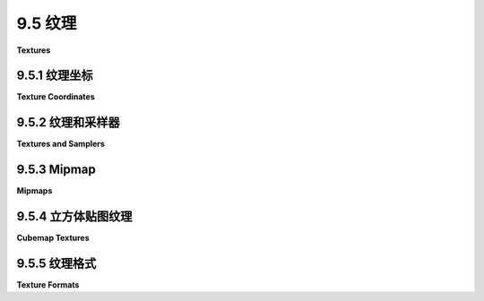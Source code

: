 .. _c9.5:

9.5 纹理
=================

**Textures**

.. tab:: 中文

    纹理本质上是图元上从一点到另一点变化的某些属性。最常见的 —— 或者至少是最可见的 —— 一种纹理是颜色从点到点的变化，最常见的颜色纹理是图像纹理。其他类型的纹理，如反射率或法向量的变化，也是可能的。

    图像纹理在 OpenGL 中的 [第4.3节](../c4/s3.md) 以及 WebGL 中的 [第6.4节](../c6/s4.md) 和 [第7.3节](../c7/s3.md) 有介绍。大多数基本思想都适用于 WebGPU，尽管编码细节不同。

    WebGPU 拥有一维、二维和三维图像纹理以及立方体贴图纹理（见 [5.3.4小节](../c5/s3.md#534-立方体贴图纹理和天空盒)）。在本节的大部分内容中，我将集中讨论二维图像纹理。


.. tab:: 英文

    A texture is simply some property that varies from point to point on a primitive. The most common—or at least the most visible—kind of texture is a variation in color from point to point, and the most common type of color texture is an image texture. Other kinds of texture, such as variations in reflectivity or normal vector, are also possible.

    Image textures were covered in [Section 4.3](../c4/s3.md) for OpenGL and in [Section 6.4](../c6/s4.md) and [Section 7.3](../c7/s3.md) for WebGL. Most of the basic ideas carry over to WebGPU, even though the coding details are different.

    WebGPU has one-, two-, and three-dimensional image textures plus cubemap textures ([Subsection 5.3.4](../c5/s3.md#534-立方体贴图纹理和天空盒)). I will concentrate on two-dimensional image textures for most of this section.


.. _c9.5.1:

9.5.1 纹理坐标
-------------------------

**Texture Coordinates**

.. tab:: 中文

    当图像纹理应用于表面时，通过基于该点的纹理坐标对纹理进行**采样**，以获取该点的纹理颜色。采样是在 WebGPU 程序的 GPU 端使用类型为 sampler 的 WGSL 变量完成的。

    2D 图像纹理带有标准的 (u,v) 坐标系。坐标在图像上的范围是 0 到 1。纹理坐标在 0 到 1 范围之外的行为取决于用于采样纹理的采样器。对于 1D 纹理，只使用 u 坐标，对于 3D 纹理，坐标系被称为 (u,v,w)。

    在将 2D 纹理图像应用于表面时，表面上某点的两个纹理坐标将该表面点映射到 (u,v) 坐标系中的点。采样过程使用 (u,v) 坐标从图像中查找颜色。查找过程可能很复杂，被称为“过滤”，可能涉及查看图像及其 mipmaps 中的多个 texels 的颜色（记住，纹理中的像素通常被称为 texels）。

    按照惯例，我们可以将纹理坐标 (0,0) 指向图像的左上角，u 从右向左增加，v 从上到下增加。这只是一种惯例，但它对应于网络上图像数据的存储方式：图像左上角像素的数据首先被存储，数据按行存储，从图像顶部到底部。

    注意，OpenGL 中的纹理坐标系统使用 r, s 和 t 作为坐标名称，而不是 u, v 和 w。OpenGL 中的约定是 t 轴指向上方，纹理坐标 (0,0) 指向图像的左下角。考虑到这一点，请参见 [4.3.1小节](../c4/s3.md#431-纹理坐标) 以更深入地讨论纹理坐标及其使用方法。

    示例程序 [webgpu/first_texture.html](../../../en/source/webgpu/first_texture.html) 是我们在 WebGPU 中使用纹理的第一个示例。这个简单程序只是在一个正方形上绘制了三种不同的纹理：

    ![123](../../en/c9/webgpu-textures.png)

    正方形的纹理坐标从左上角的 (0,0) 到右下角的 (1,1)。在图片中左边的正方形上，某点的纹理坐标被用作该点颜色的红色和绿色分量。（没有纹理图像。这是一个过程纹理的微不足道的例子（见 [7.3.3小节](../c7/s3.md#733-程序纹理)）。右边的正方形使用图像纹理，其中“蒙娜丽莎”图像来自文件。中间的正方形也使用图像纹理，但在这个案例中，图像的颜色来自程序的一部分的像素颜色数组。该图像是一个非常小的四像素图像，有两行像素和两列像素。原始的纹理坐标在正方形上在采样纹理之前被乘以 5，以便我们在正方形上看到 5 份纹理的副本。（这是一个纹理变换的非常简单的例子（见 [4.3.4小节](../c4/s3.md#434-纹理变换))。

    尽管我们将在本节的大部分时间讨论这个基本示例，您也可以查看 [webgpu/textured_objects.html](../../../en/source/webgpu/textured_objects.html)，它将纹理应用于三维形状，以及 [webgpu/texture_from_canvas.html](../../../en/source/webgpu/texture_from_canvas.html)，它从同一页面上的画布获取纹理的图像。

    采样是在片段着色器中完成的。用于采样的纹理坐标可能来自任何地方。但大多数情况下，纹理坐标作为顶点属性输入到着色器程序。然后，插值的纹理坐标被传递到片段着色器，在那里它们被用来采样纹理。

    在示例程序中，正方形被绘制为具有四个顶点的三角形条带。有两个顶点属性，分别给出每个顶点的坐标和纹理坐标。这两个属性交错存储在一个单独的顶点缓冲区中（见 [9.1.6小节](./s1.md#916-多个顶点输入)）。数据来自这个数组：

    ```js
    const vertexData = new Float32Array([
        /* 坐标 */     /* 纹理坐标 */
        -0.8, -0.8,       0, 1,      // 左下角的数据
        0.8, -0.8,       1, 1,      // 右下角的数据
        -0.8,  0.8,       0, 0,      // 左上角的数据
        0.8,  0.8,       1, 0,      // 右上角的数据
    ]);
    ```

    请注意，左上角的纹理坐标是 (0,0)，右下角是 (1,1)。您应该检查这与插图中第一个正方形上的颜色如何对应。当用于将图像纹理映射到正方形上（没有纹理变换）时，正方形将显示图像的一个完整副本，以通常的方向显示。如果 OpenGL 纹理坐标的约定用于正方形上，纹理坐标 (0,0) 将被分配给正方形的左下角，图像将出现倒置。为了解决这个问题，在将图像数据加载到纹理之前，OpenGL 中的图像通常会垂直翻转。见 [6.4.2小节](../c6/s4.md#642-处理图像) 的末尾。如果您使用的是带有纹理坐标的几何模型，它们很可能是为 OpenGL 设计的纹理坐标，您可能会发现您需要翻转您的图像以正确地应用到模型上。例如，在 [textured objects](../../../en/source/webgpu/textured_objects.html) 示例中就是这种情况。


.. tab:: 英文

    When an image texture is applied to a surface, the texture color for a point is obtained by **sampling** the texture, based on texture coordinates for that point. Sampling is done on the GPU side of a WebGPU program, using a WGSL variable of type sampler.

    A 2D image texture comes with a standard (u,v) coordinate system. The coordinates range from 0 to 1 on the image. What happens for texture coordinates outside the range 0 to 1 depends on the sampler that is used to sample the texture. For a 1D texture, only the u coordinate is used, and for a 3D texture, the coordinate system is referred to as (u,v,w).

    When applying a 2D texture image to a surface, the two texture coordinates for a point on the surface map that surface point to a point in the (u,v) coordinate system. The sampling process uses the (u,v) coordinates to look up a color from the image. The look-up process can be nontrivial. It is referred to as "filtering" and can involve looking at the colors of multiple texels in the image and its mipmaps. (Remember that pixels in a texture are often referred to as texels.)

    By convention, we can take texture coordinates (0,0) to refer to the top-left corner of the image, with u increasing from right to left and v increasing from top to bottom. This is really just a convention, but it corresponds to the way that data for images on the web is usually stored: The data for the top-left pixel is stored first, and the data is stored row-by-row, from the top of the image to the bottom.

    Note that the texture coordinate system in OpenGL uses r, s, and t as the coordinate names instead of u, v, and w. The convention in OpenGL is that the t-axis points upward, with texture coordinates (0,0) referring to the bottom-left corner of the image. With that in mind, see [Subsection 4.3.1](../c4/s3.md#431-纹理坐标) for a more in-depth discussion of texture coordinates and how they are used.

    The sample program [webgpu/first_texture.html](../../../en/source/webgpu/first_texture.html) is our first example of using textures in WebGPU. This simple program just draws a square with three different textures:

    ![123](../../en/c9/webgpu-textures.png)

    Texture coordinates for the square range from (0,0) at the top left corner of the square to (1,1) at the bottom right corner. For the square on the left in the picture, the texture coordinates for a point on the square are used as the red and green components of the color for that point. (There is no texture image. This is a trivial example of a procedural texture ([Subsection 7.3.3](../c7/s3.md#733-程序纹理)).) The square on the right uses an image texture, where the "Mona Lisa" image comes from a file. The middle square also uses an image texture, but in this case the colors for the image come from an array of pixel colors that is part of the program. The image is a tiny four-pixel image, with two rows of pixels and two columns. The original texture coordinates on the square are multiplied by 5 before sampling the texture, so that we see 5 copies of the texture across and down the square. (This is a very simple example of a texture transformation ([Subsection 4.3.4](../c4/s3.md#434-纹理变换)).)

    Although we will spend much of this section on this basic example, you can also look at [webgpu/textured_objects.html](../../../en/source/webgpu/textured_objects.html), which applies textures to three-dimensional shapes, and [webgpu/texture_from_canvas.html](../../../en/source/webgpu/texture_from_canvas.html), which takes the image for a texture from a canvas on the same page.

    ----

    Sampling is done in the fragment shader. The texture coordinates that are used for sampling could come from anywhere. But most often, texture coordinates are input to the shader program as a vertex attribute. Then, interpolated texture coordinates are passed to the fragment shader, where they are used to sample the texture.

    In the sample program, the square is drawn as a triangle-strip with four vertices. There are two vertex attributes, giving the coordinates and the texture coordinates for each vertex. The two attributes are stored interleaved in a single vertex buffer (see [Subsection 9.1.6](./s1.md#916-多个顶点输入)). The data comes from this array:

    ```js
    const vertexData = new Float32Array([
    /* coords */     /* texcoords */
        -0.8, -0.8,       0, 1,      // data for bottom left corner
        0.8, -0.8,       1, 1,      // data for bottom right corner
        -0.8,  0.8,       0, 0,      // data for top left corner
        0.8,  0.8,       1, 0,      // data for top right corner
    ]);
    ```

    Note that the texture coordinates for the top left corner are (0,0) and for the bottom right corner are (1,1). You should check out how this corresponds to the colors on the first square in the illustration. When used to map an image texture onto the square (with no texture transformation), the square will show one full copy of the image, in its usual orientation. If the OpenGL convention for texture coordinates were used on the square, texture coordinates (0,0) would be assigned to the bottom left corner of the square, and the image would appear upside-down. To account for this, images in OpenGL are often flipped vertically before loading the image data into a texture. See the end of [Subsection 6.4.2](../c6/s4.md#642-处理图像). If you use geometric models that come with texture coordinates, they might well be texture coordinates designed for OpenGL, and you might find that you need to flip your images to get them to apply correctly to the model. This is true, for example, in the [textured objects](../../../en/source/webgpu/textured_objects.html) example.

.. _c9.5.2:

9.5.2 纹理和采样器
-------------------------

**Textures and Samplers**

.. tab:: 中文

    在 WebGPU 程序中，纹理和采样器在 JavaScript 端创建，并在 GPU 端使用，它们在片段着色器中作为着色器资源。这意味着它们被声明为着色器程序中的全局变量。它们的值通过绑定组传递给着色器，因此采样器或纹理变量必须使用 @group 和 @binding 注解进行声明。例如，声明一个表示 2D 图像纹理资源的变量 tex 可能如下所示：

    ```c++
    @group(0) @binding(0) var tex : texture_2d<f32>;
    ```

    类型名 `texture_2d<f32>` 指的是一个 2D 纹理，其样本类型为 f32；也就是说，通过采样纹理返回的颜色将是 vec4f 类型。一个带有浮点样本的 1D 纹理将使用类型名 `texture_1d<f32>`，对于 3D 和立方体贴图也有类似的名称。（还有像 `texture_2d<u32>` 和 `texture_1d<i32>` 这样的整型纹理，但它们不与采样器一起使用。本节后面会讨论它们。）

    注意，纹理变量是使用不带地址空间的 var 声明的。（与 uniform 地址空间中的变量使用 `var<uniform>` 不同。）采样器变量也是如此。纹理和采样器被认为处于特殊的“句柄”地址空间，但这个名称在着色器程序中不使用。

    采样器变量使用类型名 sampler 声明。（不幸的是，这意味着您不能将“sampler”作为变量名。）例如：

    ```c++
    @group(0) @binding(1) var samp : sampler;
    ```

    采样器是一个简单的数据结构，它指定了采样过程的某些方面，例如缩小滤波器以及是否使用各向异性过滤。

    纹理和采样器的值在 JavaScript 端构建。着色器程序无法直接访问纹理或采样器的内部结构。实际上，在 WGSL 中，您可以使用它们的唯一操作就是将它们作为参数传递给函数。有几个内置函数用于处理纹理（它们中的大多数太晦涩，这里不涉及）。主要的采样纹理函数是 textureSample()。它的参数是一个浮点纹理、一个采样器和纹理坐标。例如，

    ```c++
    let textureColor = textureSample ( tex, samp, texcoords );
    ```

    这个函数可以用于采样 1D、2D、3D 和立方体贴图。对于 1D 纹理，texcoords 参数是一个 f32；对于 2D 纹理，它是一个 vec2f；对于 3D 或立方体贴图，它是一个 vec3f。返回值是一个表示 RGBA 颜色的 vec4f。即使纹理实际上没有存储四个颜色分量，返回值也总是 vec4f。例如，一个纹理可能只存储一个颜色分量；当它使用 textureSample() 进行采样时，纹理中的颜色值将用作颜色的红色分量，绿色和蓝色分量将被设置为 0.0，alpha 分量将为 1.0。

    现在您应该能够理解示例程序中的片段着色器源代码。大部分工作在 JavaScript 端，所以着色器代码相当简单：

    ```js
    @group(0) @binding(0) var samp : sampler;  // 来自 JavaScript 的采样器资源。
    @group(0) @binding(1) var tex : texture_2d<f32>;  // 图像纹理资源。

    @group(0) @binding(2) var<uniform> textureSelect: u32;
    // 值为 1、2 或 3，告诉片段着色器使用哪个纹理。

    @fragment
    fn fragmentMain(@location(0) texcoords : vec2f) -> @location(0) vec4f {
    if (textureSelect == 1) { // 简单的程序纹理。
            // 将 texcoords 作为红/绿颜色分量。
        return vec4f( texcoords, 0, 1 );
    }
    else if (textureSelect == 2) { // 对于棋盘格纹理。
            // 应用纹理变换：将 texcoords 乘以 5。
        return textureSample( tex, samp, 5 * texcoords );
    }
    else { // 对于蒙娜丽莎纹理；没有纹理变换。
        return textureSample( tex, samp, texcoords );
    }
    }
    ```

    由于选项有限，纹理和采样器在着色器程序中的使用相当简单。大部分工作在 JavaScript 端。

    ---

    WebGPU 中采样器的目的是为采样过程设置选项。采样器是使用 JavaScript 函数 device.createSampler() 创建的。以下代码创建了一个典型的高质量 2D 纹理采样的采样器：

    ```js
    let sampler = device.createSampler({
        addressModeU: "repeat",  // 默认是 "clamp-to-edge"。
        addressModeV: "repeat",  //    （另一个可能的值是 "mirror-repeat"。）
        minFilter: "linear", 
        magFilter: "linear",     // 过滤器的默认值是 "nearest"。
        mipmapFilter: "linear",
        maxAnisotropy: 16        // 默认值是 1；16 是最大值。
    });
    ```

    addressModeU 属性指定如何处理超出 0 到 1 范围的 u 纹理坐标的值，addressModeV 对 v 坐标做同样的事情，对于 3D 纹理还有 addressModeW。（在 OpenGL 和 WebGL 中，这被称为“包裹”；见 [4.3.3小节](../c4/s3.md#433-纹理目标和纹理参数)。这里的含义是相同的。）

    过滤考虑到图像在应用到表面时通常需要被拉伸或缩小。magFilter 或放大滤波器用于拉伸图像时。minFilter 或缩小滤波器用于缩小它时。Mipmaps 是图像的缩小尺寸副本，可以使过滤更有效。纹理不会自动带有 mipmaps；如果没有 mipmaps，mipmapFilter 将被忽略。这与 OpenGL 相似；见 [4.3.2小节](../c4/s3.md#432-mipmap-和过滤)。

    maxAnisotropy 属性控制各向异性过滤，这在 [7.5.1小节](../c7/s5.md#751-各向异性过滤) 中解释。默认值 1 表示不使用各向异性过滤。更高的值可以为边缘观看的纹理提供更好的质量。最大值取决于设备，但指定一个大于最大值的值是可以的；在这种情况下，将使用最大值。


    ----

    纹理是在 JavaScript 端使用 `device.createTexture()` 创建的。但重要的是要理解，这个函数只分配了 GPU 上将保存纹理数据的内存。实际数据将需要稍后存储。这类似于创建 GPU 缓冲区。以下是示例程序中棋盘纹理的创建方式：

    ```js
    let checkerboardTexture = device.createTexture({
        size: [2,2],  // 宽两像素，高两像素。
        format: "rgba8unorm",  // 每个颜色分量一个 8 位无符号整数。
        usage: GPUTextureUsage.TEXTURE_BINDING | GPUTextureUsage.COPY_DST
    });
    ```

    这是一个 2D 纹理，默认类型。size 属性指定了纹理的宽度和高度，可以是数组或对象，例如 {width: 2, height: 2}。这里指定的纹理格式 "rgba8unorm" 是图像的常见格式：每个像素有四个 RGBA 颜色分量，每个颜色分量有 8 位。名称中的 "unorm" 意味着 8 位表示范围在 0 到 255 的无符号整数，这些整数被缩放到 0.0 到 1.0 的范围以给出浮点颜色值。（这种缩放被称为 "归一化" 值——这是过度使用的术语 "normal" 的另一种含义。）在 usage 属性中，TEXTURE_BINDING 表示纹理可以在着色器程序中采样，COPY_DST 表示数据可以从其他地方复制到纹理中。也可以通过将纹理附加到管线作为渲染目标来填充纹理的数据；这需要使用 GPUTextureUsage.RENDER_ATTACHMENT。另一种可能的用途是 COPY_SRC，它允许将纹理用作复制数据的源。

    size、format 和 usage 属性是必需的。还有一些可选属性。mipLevelCount 属性指定你将为纹理提供的 mipmap 数量。默认值 1 表示只提供主图像。dimension 属性可以是 "1d"、"2d" 或 "3d"，默认值为 "2d"。sampleCount 属性的默认值为 1，可以设置为 4 来创建多重采样纹理。

    我们已经使用 device.createTexture() 创建了用于多重采样和深度测试的特殊用途纹理。参见，例如，[webgpu/depth_test.html](../../../en/source/webgpu/depth_test.html)。这些纹理被用作渲染附件，纹理的数据是通过绘制图像创建的。

    图像纹理的数据通常来自程序的 JavaScript 端。当数据来自 ***ArrayBuffer*** 或类型化数组时，可以使用 device.queue.writeTexture() 函数将数据复制到纹理中。在示例程序中，微小棋盘纹理的数据来自一个 ***Uint8Array***，并使用以下方式复制到纹理中：

    ```js
    device.queue.writeTexture(
        { texture: checkerboardTexture }, // 要写入数据的纹理。
        textureData,         // 包含要写入数据的 Uint8Array。
        { bytesPerRow: 8 },  // 每个 texels 行的字节数。
        [2,2]   // 纹理的大小（宽度和高度）。
    );
    ```

    writeTexture() 的第一个参数是一个对象。除了 texture 属性外，该对象还可以有一个 mipLevel 属性以将数据复制到纹理的某个 mipmap 中，以及一个 origin 属性以将数据复制到纹理内的矩形子区域中。（origin 可以作为整数数组给出；与函数的大小参数一起，它决定了矩形区域。）第三个参数也是一个对象。bytesPerRow 属性是一行 texels 从一行的开始到下一行的开始之间的字节距离。行之间可能有填充，这有时是满足对齐要求所必需的。还可以有一个 offset 属性，给出数据源中数据的起始点，以字节为单位。

    所有这些可能看起来过于复杂，但纹理和图像是复杂的，与它们一起工作的函数可以有很多选项。

    ---

    通常，纹理的数据源是图像文件。WebGPU 不能直接从图像文件中获取数据；您必须获取文件并将数据提取到一个 ***ImageBitmap*** 对象中。使用承诺的 fetch API 在 [第 A.4 节](../a1/s4.md) 中讨论。这里，例如，是 [textured_objects.html](../../../en/source/webgpu/textured_objects.html) 中用于从图像文件加载纹理的函数：

    ```js
    async function loadTexture(URL) {
        // 使用 fetch API 从 URL 获取纹理的标准方法。
        let response = await fetch(URL);
        let blob = await response.blob();  // 将图像数据作为 "blob" 获取。
        let imageBitmap = await createImageBitmap(blob);
        let texture = device.createTexture({
            size: [imageBitmap.width, imageBitmap.height],
            format: 'rgba8unorm',
            usage: GPUTextureUsage.TEXTURE_BINDING | GPUTextureUsage.COPY_DST |
                    GPUTextureUsage.RENDER_ATTACHMENT
        });
        device.queue.copyExternalImageToTexture(
        { source: imageBitmap, flipY: true },
        { texture: texture },
        [imageBitmap.width, imageBitmap.height]
        );
        return texture;
    }
    ```

    纹理的 usage 属性是 copyExternalmageToTexture() 所需的。flipY 属性的使用是因为程序在其显示的对象上使用 OpenGL 风格的纹理坐标。source 属性也可以是画布，就像 [texture_from_canvas.html](../../../en/source/webgpu/texture_from_canvas.html) 中所做的那样。这个 loadTexture() 函数必须使用 await 从 async 函数中调用，并且捕获可能发生的错误是一个好主意：

    ```js
    let texture;
    try {
        texture = await loadTexture(URL);
    }
    catch (e) {
        ...
    }
    ```

    我将不再详细讨论。请参阅示例程序以获取更多示例。

    ---

    在 JavaScript 端创建的采样器和纹理必须作为绑定组资源传递给着色器程序。在绑定组中，采样器的资源是采样器本身，而纹理的资源是纹理的视图。以下是 [first_texture.html](../../../en/source/webgpu/first_texture.html) 中棋盘纹理的绑定组示例：

    ```js
    checkerboardBindGroup = device.createBindGroup({
        layout: bindGroupLayout,
        entries: [
            {    // 采样器。注意，资源是采样器本身。
                binding: 0,
                resource: checkerboardSampler
            },
            {    // 纹理。注意，资源是纹理的视图。
                binding: 1,
                resource: checkerboardTexture.createView()
            },
            {    // 资源是包含 uniform 变量的缓冲区。
                binding: 2,
                resource: {buffer: uniformBuffer, offset: 0, size: 4}
            }
        ]
    });
    ```


.. tab:: 英文

    Textures and samplers are created on the JavaScript side of a WebGPU program and are used on the GPU side, where they are used in the fragment shader. This means that they are shader resources. Like other resources, they are declared as global variables in the shader program. Their values are passed to the shader in bind groups, so a sampler or texture variable must be declared with @group and @binding annotations. As an example, the declaration of a variable, tex, that represents a 2D image texture resource could look like this:

    ```c++
    @group(0) @binding(0) var tex : texture_2d<f32>;
    ```

    The type name `texture_2d<f32>` refers to a 2D texture with samples of type f32; that is, the color returned by sampling the texture will be of type vec4f. A 1D texture with floating point samples would use type name `texture_1d<f32>`, and there are similar names for 3D and cube textures. (There are also integer textures with type names like `texture_2d<u32>` and `texture_1d<i32>`, but they are not used with samplers. They are discussed later in this section.)

    Note that a texture variable is declared using var with no address space. (Not like `var<uniform>` for variables in the uniform address space.) The same is true for sampler variables. Textures and samplers are considered to be in a special "handle" address space, but that name is not used in shader programs.

    Sampler variables are declared using type name sampler. (Unfortunately, this means that you can't use "sampler" as the name of a variable.) For example:

    ```c++
    @group(0) @binding(1) var samp : sampler;
    ```

    A sampler is a simple data structure that specifies certain aspects of the sampling process, such as the minification filter and whether to use anisotropic filtering.

    Values for texture and sampler variables are constructed on the JavaScript side. A shader program has no direct access to the internal structure of a texture or sampler. In fact, the only thing you can do with them in WGSL is pass them as parameters to functions. There are several built-in functions for working with textures (most of them too obscure to be covered here). The main function for sampling textures is textureSample(). Its parameters are a floating-point texture, a sampler, and texture coordinates. For example,

    ```c++
    let textureColor = textureSample ( tex, samp, texcoords );
    ```

    This function can be used for sampling 1D, 2D, 3D, and cube textures. For a 1D texture, the texcoords parameter is an f32; for a 2D texture, it is a vec2f; and for a 3D or cube texture, it's a vec3f. The return value is a vec4f representing an RGBA color. The return value is always a vec4f, even when the texture does not actually store four color components. For example, a texture might store just one color component; when it is sampled using textureSample(), the color value from the texture will be used as the red component of the color, the green and blue color components will be set to 0.0, and the alpha component will be 1.0.

    You should now be able to understand the fragment shader source code from the sample program. Most of the work is on the JavaScript side, so the shader code is quite simple:

    ```js
    @group(0) @binding(0) var samp : sampler;  // Sampler resource from JavaScript.
    @group(0) @binding(1) var tex : texture_2d<f32>;  // Image texture resource.

    @group(0) @binding(2) var<uniform> textureSelect: u32;
        // Value is 1, 2, or 3 to tell the fragment shader which texture to use.

    @fragment
    fn fragmentMain(@location(0) texcoords : vec2f) -> @location(0) vec4f {
    if (textureSelect == 1) { // Trivial procedural texture.
            // Use texcoords as red/green color components.
        return vec4f( texcoords, 0, 1);
    }
    else if (textureSelect == 2) { // For the checkerboard texture.
            // Apply texture transform: multiply texcoords by 5.
        return textureSample( tex, samp, 5 * texcoords );
    }
    else { // For the Mona Lisa texture; no texture transform.
        return textureSample( tex, samp, texcoords );
    }
    }
    ```

    Because of the limited options, textures and samplers are fairly simple to use in the shader program. Most of the work is on the JavaScript side.

    ----

    The purpose of a sampler in WebGPU is to set options for the sampling process. Samplers are created using the JavaScript function device.createSampler(). The following code creates a typical sampler for high-quality sampling of a 2D texture:

    ```js
    let sampler = device.createSampler({
    addressModeU: "repeat",  // Default is "clamp-to-edge".
    addressModeV: "repeat",  //    (The other possible value is "mirror-repeat".)
    minFilter: "linear", 
    magFilter: "linear",     // Default for filters is "nearest".
    mipmapFilter: "linear",
    maxAnisotropy: 16        // 1 is the default; 16 is the maximum.
    });
    ```

    The addressModeU property specifies how to treat values of the u texture coordinate that are outside the range 0 to 1, addressModeV does the same for the v coordinates, and for 3D textures there is also addressModeW. (In OpenGL and WebGL, this was called "wrapping"; see [Subsection 4.3.3](../c4/s3.md#433-纹理目标和纹理参数). The meanings are the same here.)

    Filtering accounts for the fact that an image usually has to be stretched or shrunk when it is applied to a surface. The magFilter, or magnification filter, is used when stretching an image. The minFilter, or minification filter, is used when shrinking it. Mipmaps are reduced-size copies of the image that can make filtering more efficient. Textures don't automatically come with mipmaps; the mipmapFilter is ignored if no mipmaps are available. This is all similar to OpenGL; see [Subsection 4.3.2](../c4/s3.md#432-mipmap-和过滤).

    The maxAnisotropy property controls anisotropic filtering, which is explained in [Subsection 7.5.1](../c7/s5.md#751-各向异性过滤). The default value, 1, says that anisotropic filtering is not used. Higher values give better quality for textures that are viewed edge-on. The maximum value depends on the device, but it's OK to specify a value larger than the maximum; in that case, the maximum value will be used.

    ----

    Textures are created on the JavaScript side using device.createTexture(). But it is important to understand that this function only allocates the memory on the GPU that will hold the texture data. The actual data will have to be stored later. This is similar to creating a GPU buffer. Here is how the checkerboard texture is created in the sample program:

    ```js
    let checkerboardTexture = device.createTexture({
    size: [2,2],  // Two pixels wide by two pixels high.
    format: "rgba8unorm",  // One 8-bit unsigned int for each color component.
    usage: GPUTextureUsage.TEXTURE_BINDING | GPUTextureUsage.COPY_DST
    });
    ```

    This is a 2D texture, which is the default. The size property specifies the width and height of the texture, either as an array or as an object, {width: 2, height: 2}. The texture format specified here, "rgba8unorm", is a common one for images: four RGBA color components for each pixel, with 8 bits for each color component. The "unorm" in the name means that the 8 bits represent unsigned integers in the range 0 to 255 which are scaled to the range 0.0 to 1.0 to give a floating-point color value. (The scaling is referred to as "normalizing" the values—yet another meaning of the overworked term "normal.") In the usage property, TEXTURE_BINDING, means that the texture can be sampled in a shader program, and COPY_DST means that data can be copied into the texture from elsewhere. It is also possible to fill a texture with data by attaching the texture to a pipeline as a render target; that requires the usage GPUTextureUsage.RENDER_ATTACHMENT. The other possible usage is COPY_SRC, which allows the texture to be used as a source of copied data.

    The size, format, and usage properties are required. There are a few optional properties. The mipLevelCount property specifies the number of mipmaps that you will provide for the texture. The default value, 1, means that only the main image will be provided. The dimension property can be "1d", "2d", or "3d", with a default of "2d". The sampleCount property has a default value of 1 and can be set to 4 to create a multisampled texture.

    We have already used device.createTexture() to create the special purpose textures that are used for multisampling and for the depth test. See, for example, [webgpu/depth_test.html](../../../en/source/webgpu/depth_test.html). Those textures were used as render attachments, and the data for the textures were created by drawing an image.

    Data for image textures often comes from the JavaScript side of the program. When the data comes from an ***ArrayBuffer*** or typed array, the data can be copied to the texture using the function device.queue.writeTexture(). In the sample program, the data for the tiny checkerboard texture comes from a ***Uint8Array*** and is copied to the texture with

    ```js
    device.queue.writeTexture(
        { texture: checkerboardTexture }, // Texture to which data will be written.
        textureData,         // A Uint8Array containing the data to be written.
        { bytesPerRow: 8 },  // How many bytes for each row of texels.
        [2,2]   // Size of the texture (width and height).
    );
    ```

    The first parameter to writeTexture() is an object. In addition to the texture property, the object can have a mipLevel property to copy the data into one of the texture's mipmaps, and an origin property to copy the data into a rectangular subregion within the texture. (The origin can be given as an array of integers; together with the size parameter to the function, it determines the rectangular region.) The third parameter is also an object. The bytesPerRow property is the distance, in bytes, from the start of one row of texels to the start of the next row of texels. There can be padding between rows, which is sometimes necessary to satisfy alignment requirements. There can also be an offset property, giving the starting point, in bytes, of the data within the data source.

    All of this might seem overly complicated, but textures and images are complex, and the functions that work with them can have many options.

    ----

    Often, the data source for a texture is an image file. WebGPU cannot take the data directly from an image file; you have to fetch the file and extract the data into an ***ImageBitmap*** object. The fetch API, which uses promises, is discussed in [Section A.4](../a1/s4.md). Here, for example, is the function from [textured_objects.html](../../../en/source/webgpu/textured_objects.html) that is used to load textures from image files:

    ```js
    async function loadTexture(URL) {
        // Standard method using the fetch API to get a texture from a ULR.
        let response = await fetch(URL);
        let blob = await response.blob();  // Get image data as a "blob".
        let imageBitmap = await createImageBitmap(blob);
        let texture = device.createTexture({
            size: [imageBitmap.width, imageBitmap.height],
            format: 'rgba8unorm',
            usage: GPUTextureUsage.TEXTURE_BINDING | GPUTextureUsage.COPY_DST |
                        GPUTextureUsage.RENDER_ATTACHMENT
        });
        device.queue.copyExternalImageToTexture(
        { source: imageBitmap, flipY: true },
        { texture: texture },
        [imageBitmap.width, imageBitmap.height]
        );
        return texture;
    }
    ```

    The texture's usage property is required by copyExternalmageToTexture(). The flipY property is used because the program uses OpenGL-style texture coordinates on the objects that it displays. The source property could also be a canvas, as is done in [texture_from_canvas.html](../../../en/source/webgpu/texture_from_canvas.html). This loadTexture() function must be called from an async function using await, and it is a good idea to catch the errors that might occur:

    ```js
    let texture;
    try {
    texture = await loadTexture(URL);
    }
    catch (e) {
    ...
    ```

    I will not discuss this in any more detail. See the sample programs for more examples.

    ----

    Samplers and textures that are created on the JavaScript side must be passed to a shader program as bind group resources. In the bind group, the resource for a sampler is the sampler itself, while the resource for a texture is a view of the texture. Here for example is the bind group for the checkerboard texture in [first_texture.html](../../../en/source/webgpu/first_texture.html):

    ```js
    checkerboardBindGroup = device.createBindGroup({
    layout: bindGroupLayout,
    entries: [
        {    // The sampler. Note that the resource is the sampler itself.
            binding: 0,
            resource: checkerboardSampler
        },
        {    // The texture.  Note that the resource is a view of the texture.
            binding: 1,
            resource: checkerboardTexture.createView()
        },
        {    // The resource is the buffer containing the uniform variable.
            binding: 2,
            resource: {buffer: uniformBuffer, offset: 0, size: 4}
        }
    ]
    });
    ```


.. _c9.5.3:

9.5.3 Mipmap
-------------------------

**Mipmaps**

.. tab:: 中文

    Mipmaps 在纹理需要“缩小”以适应表面时对质量和效率至关重要。使用 mipmaps 时，mip 级别 0 是原始图像，mip 级别 1 是半尺寸副本，mip 级别 2 是四分之一尺寸副本，依此类推。确切地说，如果 width 是原始图像的宽度，那么 mip 级别 i 的宽度是 `max(1, width >> i)`，高度也是如此。对于完整的 mipmap 集合，该过程会一直持续到所有尺寸都减小到 1。

    WebGPU 没有自动生成 mipmaps 的方法，但在 GPU 上编写一个 WebGPU 程序来创建它们并不难。示例程序 [webgpu/making_mipmaps.html](../../../en/source/webgpu/making_mipmaps.html) 展示了如何做到这一点。它定义了一个函数，可以用来从 ***ImageBitmap*** 创建具有完整 mipmap 集合的纹理。该程序还作为渲染到纹理和使用纹理视图的示例。

    创建纹理时，必须指定 mipmaps 的数量。给定用于级别 0 的图像位图，很容易计算出完整集合所需的 mipmaps 数量：

    ```js
    let mipmapCount = 1;
    let size = Math.max(imageBitmap.width,imageBitmap.height);
    while (size > 1) {
        mipmapCount++;
        size = size >> 1;
    }
    let texture = device.createTexture({
        size: [imageBitmap.width, imageBitmap.height],
        mipLevelCount: mipmapCount, // mipmaps 的数量。
        format: 'rgba8unorm',
        usage: GPUTextureUsage.TEXTURE_BINDING | GPUTextureUsage.COPY_DST |
                GPUTextureUsage.RENDER_ATTACHMENT
    });
    ```

    可以使用 `copyExternalImageToTexture()` 函数将位图复制到纹理的级别 0，方法与往常一样。然后，每个剩余的 mipmap 图像可以依次生成，方法是对前一个级别图像进行半尺寸复制。方法是将 mipmap 作为管线的渲染目标附加，并使用前一个 mipmap 级别作为管线的纹理资源。然后绘制一个正方形，它刚好覆盖输出，其纹理坐标将整个资源图像映射到输出上。

    回想一下，纹理资源和渲染目标实际上是纹理的视图。我们一直在使用 texture.createView()，不带参数，来创建纹理视图。结果是包括纹理所拥有的所有 mipmaps 的视图。但是，通过向 createView() 传递一个参数来创建一个只包含可用 mipmaps 子集的视图是可能的，该参数指定了要包含在视图中的第一个 mipmap 以及要包含的 mipmaps 数量。创建只包含 mip 级别 i 的视图：

    ```js
    textureView = texture.createView({
        baseMipLevel: i,  // 包含在此视图中的第一个 mipmap 级别。
        mipLevelCount: 1  // 只包括一个 mipmap 级别。
    });
    ```

    这将允许我们使用单个纹理的 mipmap 作为纹理资源或渲染目标。这里，例如，是示例程序中创建 mipmap 图像的循环：

    ```js
    for (let mipmap = 1; mipmap < mipmapCount; mipmap++) {
        let inputView = texture.createView(  // 用作绑定组资源。
                                { baseMipLevel: mipmap - 1, mipLevelCount: 1 });
        let outputView = texture.createView( // 用作渲染目标。
                                { baseMipLevel: mipmap, mipLevelCount: 1 });
        let renderPassDescriptor = {
            colorAttachments: [{
                loadOp: "load",
                storeOp: "store", 
                view: outputView  // 渲染到 mipmap。
            }]
        };
        let bindGroup = webgpuDevice.createBindGroup({
            layout: pipeline.getBindGroupLayout(0),
            entries: [ { binding: 0, resource: sampler },
                        { binding: 1, resource: inputView } ]
        });
        let passEncoder = commandEncoder.beginRenderPass(renderPassDescriptor);
        passEncoder.setPipeline(pipeline);
        passEncoder.setVertexBuffer(0,vertexBuffer); // 坐标和纹理坐标。
        passEncoder.setBindGroup(0,bindGroup); // 包括前一个 mipmap 级别。
        passEncoder.draw(4); // 作为三角形条带绘制正方形。
        passEncoder.end();
    }
    ```


.. tab:: 英文

    Mipmaps are important for quality and efficiency when a texture has to be "minified" to fit a surface. When working with mipmaps, mip level 0 is the original image, mip level 1 is a half-size copy, mip level 2 is a quarter-size copy, and so on. To be exact, if width is the width of the original image, then the width of mip level i is `max(1, width >> i)`, and similarly for the height. For a full set of mipmaps, the process continues until all dimensions have been reduced to 1.

    WebGPU has no method for automatically generating mipmaps, but it is not hard to write a WebGPU program to create them on the GPU. The sample program [webgpu/making_mipmaps.html](../../../en/source/webgpu/making_mipmaps.html) shows how to do this. It defines a function that can be used to create a texture with a full set of mipmaps from an ***ImageBitmap***. The program also serves as an example of rendering to a texture and using texture views.

    When creating a texture, the number of mipmaps must be specified. It is easy to count the number of mipmaps needed for a full set, given the image bitmap that will be used for level 0:

    ```js
    let mipmapCount = 1;
    let size = Math.max(imageBitmap.width,imageBitmap.height);
    while (size > 1) {
        mipmapCount++;
        size = size >> 1;
    }
    let texture = device.createTexture({
        size: [imageBitmap.width, imageBitmap.height],
        mipLevelCount: mipmapCount, // Number of mipmaps.
        format: 'rgba8unorm',
        usage: GPUTextureUsage.TEXTURE_BINDING | GPUTextureUsage.COPY_DST |
                    GPUTextureUsage.RENDER_ATTACHMENT
    });
    ```

    The function `copyExternalImageToTexture()` can be used to copy the bitmap to level 0 in the texture in the usual way. Then each of the remaining mipmap images can be generated in turn by making a half-size copy of the previous level image. The idea is to attach the mipmap as the render target of a pipeline and use the previous mipmap level as a texture resource for the pipeline. Then draw a square that just covers the output, with texture coordinates that map the entire resource image onto the output.

    Recall that texture resources and render targets are actually views of textures. We have been using texture.createView(), with no parameter, to create texture views. The result is a view that includes all the mipmaps that the texture has. But it is possible to create a view that contains just a subset of available mipmaps by passing a parameter to createView() that specifies the first mipmap and the number of mipmaps to include in the view. To create a view the contains only mip level i:

    ```js
    textureView = texture.createView({
        baseMipLevel: i,  // First mip level included in this view.
        mipLevelCount: 1  // Only include one mip level.
    });
    ```

    This will let us use a single mipmap from a texture as a texture resource or render target. Here, for example, is the loop from the sample program that creates the mipmap images:

    ```js
    for (let mipmap = 1; mipmap < mipmapCount; mipmap++) {
        let inputView = texture.createView(  // Used as a bind group resource.
                                { baseMipLevel: mipmap - 1, mipLevelCount: 1 });
        let outputView = texture.createView( // Used as a render target.
                                { baseMipLevel: mipmap, mipLevelCount: 1 });
        let renderPassDescriptor = {
        colorAttachments: [{
            loadOp: "load",
            storeOp: "store", 
            view: outputView  // Render to mipmap.
        }]
        };
        let bindGroup = webgpuDevice.createBindGroup({
        layout: pipeline.getBindGroupLayout(0),
        entries: [ { binding: 0, resource: sampler },
                    { binding: 1, resource: inputView } ]
        });
        let passEncoder = commandEncoder.beginRenderPass(renderPassDescriptor);
        passEncoder.setPipeline(pipeline);
        passEncoder.setVertexBuffer(0,vertexBuffer); // Coords and texcoords.
        passEncoder.setBindGroup(0,bindGroup); // Includes previous mipmap level.
        passEncoder.draw(4); // Draw square as a triangle-strip.
        passEncoder.end();
    }
    ```


.. _c9.5.4:

9.5.4 立方体贴图纹理
-------------------------

**Cubemap Textures**

.. tab:: 中文

    立方体贴图由六张图像组成，每张图像对应立方体的每个面。这些图像必须是正方形，并且大小必须相同。立方体贴图可以用于创建天空盒（见[5.3.4小节](../c5/s3.md#534-立方体贴图纹理和天空盒)）和环境映射（也称为反射映射，见[7.3.5小节](../c7/s3.md#735-环境映射)）。示例程序 [webgpu/cubemap_texture.html](../../../en/source/webgpu/cubemap_texture.html) 展示了如何在 WebGPU 中创建立方体贴图以及如何将其用于天空盒和环境映射。它在功能上与 WebGL 示例 [webgl/skybox-and-env-map.html](../../../en/source/webgl/skybox-and-env-map.html) 相同。

    除了 "2d" 图像纹理，WebGPU 还有 "2d-array" 纹理。2d-array 纹理就是一个 2d 图像的数组。数组中的元素称为 "层"。我并没有在这本教科书中涵盖数组纹理，但你需要知道一些关于它们的信息，因为出于某些目的，立方体贴图被视为具有六层的数组。索引 0 到 5 的图像分别是立方体的 +X、-X、+Y、-Y、+Z 和 -Z 面，按此顺序。特别是，在创建纹理和加载六个面的图像时，立方体贴图被视为一个数组。以下是示例程序中加载纹理的一些（编辑过的）代码：

    ```ts
    let urls = [  // 立方体贴图的六张图像链接。
        "cubemap-textures/park/posx.jpg", "cubemap-textures/park/negx.jpg",
        "cubemap-textures/park/posy.jpg", "cubemap-textures/park/negy.jpg",
        "cubemap-textures/park/posz.jpg", "cubemap-textures/park/negz.jpg"
    ];
    let texture; 
    for (let i = 0; i < 6; i++) {
        let response = await fetch( urls[i] ); // 获取第 i 张图像。
        let blob = await response.blob(); 
        let imageBitmap = await createImageBitmap(blob);
        if (i == 0) { // （我们需要知道图像大小才能创建纹理。）
            texture = device.createTexture({ 
                size: [imageBitmap.width, imageBitmap.height, 6],
                    // （最后的 6 表示有 6 张图像。）
                dimension: "2d",  // （这是默认的纹理维度。）
                format: 'rgba8unorm',
                usage: GPUTextureUsage.TEXTURE_BINDING | GPUTextureUsage.COPY_DST |
                        GPUTextureUsage.RENDER_ATTACHMENT
            });
        }
        device.queue.copyExternalImageToTexture(
        { source: imageBitmap },
        { texture: texture,  origin: [0, 0, i] },
                // 最后的 i 将图像放入立方体的第 i 个面。
        [imageBitmap.width, imageBitmap.height]
        );
    }
    ```

    对于维度为 "2d" 的纹理，size 属性的第三个元素使纹理成为数组纹理。（对于 "3d" 纹理，第三个元素将是 z 方向上的大小。）类似地，当将图像复制到纹理中时，origin 属性的第三个元素指定了要将图像复制到的数组层。

    （当我第一次使用上述代码编写程序时，环境映射看起来与 WebGL 版本相比非常糟糕。这在像茶壶把手这样的急剧弯曲表面上最为明显。最终，我意识到不同之处在于 WebGL 版本使用了 mipmap。因此，我为 WebGPU 版本添加了代码，以为立方体贴图生成 mipmap。我还添加了一个选项来打开和关闭 mipmap 的使用，以便你可以看到差异。）

    ---

    在 WGSL 着色器程序中，立方体贴图的使用与 2D 纹理类似。立方体贴图的数据类型是 `texture_cube<f32>`。采样纹理时，与 2D 纹理一样使用 `textureSample()` 函数，但第三个参数，提供纹理坐标的是 vec3f。通过在 vec3f 的方向上投射光线，并查看它与立方体的交点来获取样本。对于天空盒，基本上显示从盒子内部的视图，纹理坐标就是盒子上某点的对象坐标。因此，绘制天空盒背景的片段着色器非常简单：

    ```ts
    @group(1) @binding(0) var samp: sampler;
    @group(1) @binding(1) var cubeTex : texture_cube<f32>;
    @fragment fn fmain(@location(0) objCoords : vec3f) -> @location(0) vec4f {
        return textureSample(cubeTex, samp, objCoords);
    }
    ```

    对于环境映射，思路是从观察者向反射物体上的某点投射光线，并使用该光线从表面的反射作为纹理坐标向量：反射光线击中天空盒的点将是用户在反射物体上看到的点。由于示例程序中的天空盒可以旋转，因此必须调整射线的方向以考虑这种旋转。见 [7.3.5小节](../c7/s3.md#735-环境映射) 了解完整的数学讨论。以下是绘制反射物体的片段着色器：

    ```ts
    @group(1) @binding(0) var samp: sampler;
    @group(1) @binding(1) var cubeTex : texture_cube<f32>;
    @group(1) @binding(2) var<uniform> normalMatrix : mat3x3f;
    @group(1) @binding(3) var<uniform> inverseViewTransform : mat3x3f;
    @fragment fn fmain(
            @location(0) eyeCoords: vec3f, // 观察者到表面的方向。
            @location(1) normal: vec3f // 表面未变换的法向量。
    ) -> @location(0) vec4f {
        let N = normalize(normalMatrix * normal); // 表面法向量。
        let R = reflect( eyeCoords, N );  // 反射方向（朝向天空盒）。
        let T = inverseViewTransform * R; 
            // 乘以视图变换的逆矩阵以考虑天空盒的旋转。
        return textureSample(cubeTex, samp, T); // 使用反射光线进行采样。
    }
    ```

    在 JavaScript 端，立方体贴图的使用与 2D 纹理类似。用于立方体贴图的采样器与用于 2D 纹理的采样器相同。并将立方体贴图的视图作为绑定组资源传递给着色器程序。一个区别是，在创建视图时，需要指定要将纹理视为立方体贴图：

    ```ts
    cubeTexture.createView({dimension: "cube"})
    ```

    默认情况下，它将被视为 2d 数组纹理。在为纹理创建 mipmap 时，我需要视图来表示立方体单个面的单个 mipmap 级别。例如，

    ```ts
    let outputView = cubeTexture.createView({
        dimension: "2d",
        baseMipLevel: mipmap, mipLevelCount: 1,
        baseArrayLayer: side, arrayLayerCount: 1
    });
    ```

    其中 mipmap 是所需的 mipmap 级别，side 是立方体所需面的数组索引。维度必须明确指定为 "2d"。（所有这些可能帮助你理解纹理和纹理视图之间的区别。）


.. tab:: 英文

    A cubemap texture consists of six images, one for each side of a cube. The images must be square and must all be the same size. A cubemap texture can be used, for example, to make a skybox ([Subsection 5.3.4](../c5/s3.md#534-立方体贴图纹理和天空盒)) and to do environment mapping (also called reflection mapping, [Subsection 7.3.5](../c7/s3.md#735-环境映射)). The sample program [webgpu/cubemap_texture.html](../../../en/source/webgpu/cubemap_texture.html) shows how to create a cubemap texture in WebGPU and how to use it for a skybox and for environment mapping. It is functionally identical to the WebGL example [webgl/skybox-and-env-map.html](../../../en/source/webgl/skybox-and-env-map.html).

    In addition to "2d" image textures, WebGPU has "2d-array" textures. A 2d-array texture is just that—an array of 2d images. The elements of the array are called "layers". I do not cover array textures in this textbook, but you need to know a little about them since, for some purposes, a cubemap texture is treated as an array with six layers. The images at indices 0 through 5 are the +X, -X, +Y, -Y, +Z, and -Z sides of the cube, in that order. In particular, a cubemap texture is treated as an array when creating the texture and loading the images for the six sides. Here is some (edited) code from the sample program for loading the texture:

    ```ts
    let urls = [  // Links to the six images for the cube.
    "cubemap-textures/park/posx.jpg", "cubemap-textures/park/negx.jpg", 
    "cubemap-textures/park/posy.jpg", "cubemap-textures/park/negy.jpg", 
    "cubemap-textures/park/posz.jpg", "cubemap-textures/park/negz.jpg"
    ];
    let texture; 
    for (let i = 0; i < 6; i++) {
        let response = await fetch( urls[i] ); // Get image number i.
        let blob = await response.blob(); 
        let imageBitmap = await createImageBitmap(blob);
        if (i == 0) { // (We need to know the image size to create the texture.)
            texture = device.createTexture({ 
                size: [imageBitmap.width, imageBitmap.height, 6],
                    // (The 6 at the end means that there are 6 images.)
                dimension: "2d",  // (This is the default texture dimension.)
                format: 'rgba8unorm',
                usage: GPUTextureUsage.TEXTURE_BINDING | GPUTextureUsage.COPY_DST |
                            GPUTextureUsage.RENDER_ATTACHMENT
            });
        }
        device.queue.copyExternalImageToTexture(
        { source: imageBitmap },
        { texture: texture,  origin: [0, 0, i] },
                // The i at the end puts the image into side number i of the cube.
        [imageBitmap.width, imageBitmap.height]
        );
    }
    ```

    For a texture with dimension "2d", the third element in the size property makes the texture into an array texture. (For a "3d" texture, the third element would be the size in the z direction.) Similarly, when copying an image into the texture, the third element of the origin property specifies the array layer into which the image is to be copied.

    (When I first wrote the program, using the above code, the environment mapping looked really bad, compared to the WebGL version. This was most apparent on sharply curved surfaces such as the handle of the teapot. Eventually, I realized that the difference was that the WebGL version uses mipmaps. So, I added code to the WebGPU version to produce mipmaps for the cubemap texture. I also added an option to turn the use of mipmaps on and off, so that you can see the difference.)

    ----

    In a WGSL shader program, cubemap textures are used similarly to 2D textures. The data type for a cubemap texture is `texture_cube<f32>`. For sampling the texture, the same `textureSample()` function is used as for 2D textures, but the third parameter, which gives the texture coordinates, is a vec3f. The sample is obtained by casting a ray from the origin in the direction of the vec3f, and seeing where it intersects the cube. For a skybox, which basically shows the view of the box from the inside, the texture coordinates are just the object coordinates of a point on the box. So, the fragment shader for drawing the skybox background is simply

    ```ts
    @group(1) @binding(0) var samp: sampler;
    @group(1) @binding(1) var cubeTex : texture_cube<f32>;
    @fragment fn fmain(@location(0) objCoords : vec3f) -> @location(0) vec4f {
        return textureSample(cubeTex, samp, objCoords);
    }
    ```

    For environment mapping, the idea is to cast a ray from the viewer to a point on the reflective object, and use the reflection of that ray from the surface as the texture coordinate vector: The point where the reflected ray hits the skybox is the point that will be seen by the user on the reflective object. Since the skybox in the sample program can be rotated, the direction of the ray has to be adjusted to take that rotation into account. See [Subsection 7.3.5](../c7/s3.md#735-环境映射) for a full discussion of the math. Here is the fragment shader for drawing the reflected object:

    ```ts
    @group(1) @binding(0) var samp: sampler;
    @group(1) @binding(1) var cubeTex : texture_cube<f32>;
    @group(1) @binding(2) var<uniform> normalMatrix : mat3x3f;
    @group(1) @binding(3) var<uniform> inverseViewTransform : mat3x3f;
    @fragment fn fmain(
                @location(0) eyeCoords: vec3f, // Direction from viewer to surface.
                @location(1) normal: vec3f // Untransformed normal to surface.
        ) -> @location(0) vec4f {
        let N = normalize(normalMatrix * normal); // Normal vector to the surface.
        let R = reflect( eyeCoords, N );  // Reflected direction (towards skybox).
        let T = inverseViewTransform * R; 
            // Multiplying by inverse of the view transform accounts
            //    for the rotation of the skybox.
        return textureSample(cubeTex, samp, T); // Use reflected ray to sample.
    }
    ```

    On the JavaScript side, again, cubemap textures are used similarly to 2D textures. The samplers that are used for cubemap textures are the same as those used for 2D textures. And a view of the cubemap texture is passed to the shader program as a bind group resource. One difference is that when creating a view, you need to specify that you want to view the texture as a cube texture:

    ```ts
    cubeTexture.createView({dimension: "cube"})
    ```

    By default, it would be viewed as a 2d array texture. When creating mipmaps for the texture, I needed views of the texture to represent a single mipmap level of a single side of the cube. For example,

    ```ts
    let outputView = cubeTexture.createView({
                        dimension: "2d",
                        baseMipLevel: mipmap, mipLevelCount: 1,
                        baseArrayLayer: side, arrayLayerCount: 1
                    });
    ```

    where mipmap is the desired mipmap level and side is the array index for the desired side of the cube. The dimension must be explicitly specified as "2d". (All this might help you understand the difference between a texture and a view of a texture.)

.. _c9.5.5:

9.5.5 纹理格式
-------------------------

**Texture Formats**

.. tab:: 中文

    纹理的格式指定了每个 texels 存储的数据类型。格式指定了颜色通道的数量、数据类型，并且在某些情况下还指定了数据的解释方式。在常见的 2D 图像格式 "rgba8unorm" 中，有四个颜色通道（"r"、"g"、"b" 和 "a"）。一个 texels 的数据由每个颜色通道的 8 位组成。颜色通道的值是一个无符号整数（"u"），范围在 0 到 255 之间，除以 255 得到范围在 0.0 到 1.0 之间的浮点值（"norm"）。格式 "bgra8unorm" 类似，但 "r"、"g" 和 "b" 值的顺序相反。（这两种格式中的一种，根据平台的不同，是 HTML 画布的格式；函数 navigator.gpu.getPreferredCanvasFormat() 返回适合您平台的正确格式。然而，使用错误的格式并不会使您的程序停止工作，因为 WebGPU 在读写纹理时会自动进行一些格式转换。）

    WebGPU 支持大量的纹理格式。有具有一个颜色通道 ("r")、两个颜色通道 ("rg") 和四个颜色通道 ("rgba") 的格式。每个颜色通道的位数可以是 8、16 或 32。数据类型可以是浮点数、无符号整数或有符号整数。一些整数格式是归一化的，但大多数不是。（还有压缩纹理格式，本教科书未涵盖。）

    例如，格式 "r8uint"、"r16uint" 和 "r32uint" 是具有一个颜色通道的无符号整数格式，每个 texels 存储一个 8 位、16 位或 32 位的无符号整数。对于每个 texels 的两个 16 位有符号整数，格式将是 "rg16sint"。格式 "rgba32float" 每个 texels 使用四个 32 位浮点数。

    所有纹理都可以作为资源通过绑定组传递到着色器程序中，但只有浮点纹理才能使用 textureSample() 进行采样。（这包括归一化整数格式。）然而，标准 WGSL 函数 textureLoad() 可以用于从纹理中读取 texels 数据，它既适用于整数纹理，也适用于浮点纹理。这个函数将纹理视为一个数组：不是使用纹理坐标来采样纹理，而是使用整数 texels 坐标来访问指定 texels 的值。例如，要从 `texture_2d<u32>` 的第 7 行、第 15 列的 texels 读取，可以使用

    ```ts
    let texelValue : vec4u = textureLoad( tex, vec2u(7,15), 0 );
    ```

    第三个参数是 mipmap 级别，这是必需的，但通常为零。

    `textureLoad()` 的返回值始终是一个 4 组件向量，即使纹理只有一个或两个颜色通道。缺失的颜色通道用 "g" 或 "b" 通道的 0 填充，"a" 通道用 1 填充。（请注意，即使纹理中的值可能不代表颜色，整数纹理仍使用 "color" 一词。浮点纹理也可以存储除颜色之外的数据。）

    着色器程序也可以使用 `textureStore()` 函数将 texels 数据写入纹理。然而，纹理必须作为所谓的 "storage texture" 传递到着色器中，而这仅适用于某些纹理格式。（关于各种纹理格式可以执行的操作有很多规则。这些规则在 WebGPU 规范的第 26.1 节的纹理格式功能表中进行了总结。）

    在着色器中，存储纹理的类型如 `texture_storage_2d<r32uint,write>`。第一个类型参数 r32uint 是纹理格式，第二个参数 write 指定了访问模式。（目前，write 是唯一的可能性。）纹理作为类型为 textureStorage 的绑定组资源传递到着色器中，而不是 texture。例如，以下是使用两个 r32uint 纹理的着色器程序的绑定组布局，一个用于使用 `textureLoad()` 读取，一个用于使用 `textureStore()` 写入：

    ```ts
    let bindGroupLayout = device.createBindGroupLayout({
        entries: [
            {    // 用于片段着色器中的 texture_2d<u32> 变量
                binding: 0,
                visibility: GPUShaderStage.FRAGMENT,
                texture: {
                    sampleType: "uint"  // Texels 值是无符号整数。
                    // （是的，尽管你不能采样它，它仍被称为 sampleType！）
                }
            },
            {    // 用于片段着色器中的 texture_storage_2d<r32uint,write>
                binding: 1,
                visibility: GPUShaderStage.FRAGMENT,
                storageTexture: {
                    format: "r32uint",
                    access: "write-only",  // 这是唯一可能的值。
                    viewDimension: "2d"    // 这是默认值。
                }
            }
        ]
    });
    ```

    请注意 "storage texture" 只意味着作为类型为 textureStorage 的绑定组资源传递到着色器的纹理。同一个纹理可以作为常规纹理或存储纹理使用，或者在不同的时间两者都使用。

    `textureStore()` 函数接受三个参数：纹理、要设置值的 texels 坐标和值。值始终是一个 4 组件向量，即使纹理少于四个颜色通道。缺失的通道应指定为 "g" 或 "b" 通道的 0，"a" 通道的 1。例如，要在 2D r32uint 存储纹理的第 7 行、第 15 列设置单个整数值 17，可以使用

    ```ts
    textureStore( tex, vec2u(7,15), vec4u(17,0,0,1) );
    ```

    ----

    示例程序 [webgpu/life_1.html](../../../en/source/webgpu/life_1.html) 实现了 John Conway 的著名生命游戏（见 [6.4.5小节](../c6/s4.md#645-计算示例)）。游戏棋盘是一个 2D 单元格数组，每个单元格可以是活的或死的。在程序中，棋盘的状态存储为类型为 r32uint 的 2D 纹理，其中 0 表示死亡的细胞，1 表示活的细胞。游戏棋盘显示在画布上，画布上的每个像素都是一个细胞。因此，纹理的大小与画布的大小相同。

    游戏的动作涉及从当前一代计算出新一代的细胞。程序实际上使用两个纹理：一个常规纹理包含当前一代的棋盘和一个存储纹理，用于存储计算出的下一代。程序的所有工作都在其 draw() 函数中完成。该函数绘制一个完全覆盖画布的正方形，以便为画布上的每个像素调用一次片段着色器。片段着色器使用 textureLoad() 读取它正在处理的细胞的当前状态。如果细胞是活的，它返回白色作为片段的颜色；如果细胞是死的，它返回黑色。同时，片段着色器计算细胞在下一代的状态，并使用 textureStore() 将该状态写入存储纹理。在绘制之间，两个纹理的角色被交换，因此下一代成为当前一代。

    以下是片段着色器，省略了计算细胞新状态的部分。它使用另一个新函数 textureDimensions()，该函数获取纹理在每个维度上的大小。这个值是新状态计算所需的。

    ```ts
    @group(0) @binding(0) var inputBoard: texture_2d<u32>;
    @group(0) @binding(1) var outputBoard: texture_storage_2d<r32uint,write>;

    @fragment
    fn fragmentMain(@builtin(position) position : vec4f) -> @location(0) vec4f {
        let boardSize = textureDimensions(inputBoard);
        let cell = vec2u(position.xy); // 此片段的整数像素坐标。
        let alive = textureLoad( inputBoard, cell, 0 ).r;  // 获取当前状态。
                    // （请注意，状态在 r 颜色组件中。）
            .
            . // （计算 newAlive，细胞在下一代的状态，）
            .
        textureStore( outputBoard, cell, vec4u(newAlive,0,0,1) ); // 存储新状态。
        let c = f32(alive);
        return vec4f(c,c,c,1); // 如果细胞现在是活的，则为白色，如果是死的，则为黑色。
    }
    ```

        程序创建了两个纹理，texture1 和 texture2，并将 texture1 加载为棋盘的初始状态。以下是将 texture1 分配给着色器中的 inputBoard，将 texture2 分配给 outputBoard 的绑定组。它使用了上面显示的样本绑定组布局。

    ```ts
    bindGroupA = device.createBindGroup({
        // 使用 texture1 进行输入，texture2 进行输出的绑定组。
    layout: bindGroupLayout,
    entries: [
        { 
            binding: 0,
            resource: texture1.createView()
        },
        {
            binding: 1,
            resource: texture2.createView()
        }
    ]
    });
    ```

    第二个绑定组 bindGroupB 交换了纹理的角色。程序在第一次调用 draw() 时使用 bindGroupA，在第二次调用时使用 bindGroupB，在第三次调用时再次使用 bindGroupA，以此类推。

    ----

    生命游戏的第二个版本，[webgpu/life_2.html](../../../en/source/webgpu/life_2.html)，采用了不同的方法。它使用两个格式为 "r8unorm" 的纹理来表示棋盘的当前状态和下一个状态。具有该格式的纹理可以用于着色器程序中的采样，因此可以使用 `textureSample()` 而不是 `textureLoad()` 从输入棋盘中读取值。并且 r8unorm 纹理可以作为渲染管线的输出目标。然后，片段着色器可以有两个输出，一个发送到画布，另一个发送到 r8unorm 纹理。

    要使片段着色器有第二个输出，管线描述符必须指定两个目标：

    ```ts
    let pipelineDescriptor = {
        ...
        fragment: {
            module: shader,
            entryPoint: "fragmentMain",
            targets: [
                { format: navigator.gpu.getPreferredCanvasFormat() },
                { format: "r8unorm"}
            ]
        },
        ...
    }
    ```

    然后渲染通道描述符使用输出纹理的视图作为第二个颜色附件：

    ```ts
    let renderPassDescriptor = {
        colorAttachments: [
            {
                clearValue: { r: 0, g: 0, b: 0, a: 1 }, 
                loadOp: "clear",
                storeOp: "store", 
                view: context.getCurrentTexture().createView()
            },
            {
                // 第二个颜色附件是 r8unorm 纹理。
                loadOp: "load", // （这里可以，因为内容完全被替换。）
                storeOp: "store",
                view: outputTexture.createView()
            }
        ]
    };
    ```

    片段着色器的输出类型是一个包含两个输出值的结构体。有关全部细节，你当然应该查看两个示例生命程序的源代码。

    ----

    纹理是复杂的。我只涵盖了 API 的部分内容。但我试图给你一个概述，包括你可能会需要的大部分信息。


.. tab:: 英文

    The format of a texture specifies what kind of data is stored for each texel. The format specifies the number of color channels, the type of data, and in some cases how the data is interpreted. In the common 2D image format "rgba8unorm", there are four color channels ("r", "g", "b", and "a"). The data for a texel consists of 8 bits per color channel. And the value for a color channel is an unsigned integer ("u") in the range 0 to 255, which is divided by 255 to give a float value in the range 0.0 to 1.0 ("norm"). The format "bgra8unorm" is similar, but the order of the "r", "g", and "b" values is reversed. (One of these two formats, depending on platform, is the format for an HTML canvas; the function navigator.gpu.getPreferredCanvasFormat() returns the correct one for your platform. However, using the wrong format will not stop your program from working, since WebGPU does some format conversions automatically when reading and writing textures.)

    WebGPU supports a large number of texture formats. There are formats with one color channel ("r"), two color channels ("rg"), and four color channels ("rgba"). The number of bits per color channel can be 8, 16, or 32. The data type can be float, unsigned integer, or signed integer. Some of the integer formats are normalized, but most are not. (There are also compressed texture formats, which are not covered in this textbook.)

    For example, the formats "r8uint", "r16uint", and "r32uint" are unsigned integer formats with one color channel and storing one 8-, 16-, or 32-bit unsigned integer per texel. For two 16-bit signed integers per texel, the format would be "rg16sint". The format "rgba32float" uses four 32-bit floating-point numbers per texel.

    All textures can be passed into shader programs as resources in bind groups, but only floating-point textures can be sampled using textureSample(). (This includes normalized integer formats.) However, the standard WGSL function textureLoad() can be used to read texel data from a texture, and it works both for integer and for floating-point textures. This function treats the texture like an array: Instead of using texture coordinates to sample the texture, you use integer texel coordinates to access the value at a specified texel. For example, to read from the texel in row 7, column 15 of a `texture_2d<u32>`, tex, you can use

    ```ts
    let texelValue : vec4u = textureLoad( tex, vec2u(7,15), 0 );
    ```

    The third parameter is the mipmap level, which is required but will usually be zero.

    The return value from `textureLoad()` is always a 4-component vector, even when the texture has only one or two color channels. The missing color channels are filled in with 0 for the "g" or "b" channel, and 1 for the "a" channel. (Note that the term "color" is used for integer textures, even though the values in the texture probably don't represent colors. Floating-point textures can also store data other than colors.)

    It is also possible for a shader program to write texel data to a texture, using the function `textureStore()`. However, the texture has to be passed into the shader as what is called a "storage texture," and this only works for certain texture formats. (There are lots of rules about what can be done with various texture formats. The rules are summarized in a table of Texture Format Capabilities in Section 26.1 of the WebGPU specification.)

    In a shader, a storage texture has a type such as `texture_storage_2d<r32uint,write>`. The first type parameter, r32uint, is the texture format, and the second, write, specifies the access mode. (Currently, write is the only possibility.) The texture is passed into the shader as a bind group resource, with resource type storageTexture, rather than texture. Here, for example, is a bind group layout for a shader program that uses two r32uint textures, one for reading with `textureLoad()` and one for writing with `textureStore()`:

    ```ts
    let bindGroupLayout = device.createBindGroupLayout({
    entries: [
        {    // for a texture_2d<u32> variable in the fragment shader
            binding: 0,
            visibility: GPUShaderStage.FRAGMENT,
            texture: {
                sampleType: "uint"  // Texel values are unsigned integers.
                // (Yes, it's called sampleType even though you can't sample it!)
            }
        },
        {    // for a texture_storage_2d<r32uint,write> in the fragment shader
            binding: 1,
            visibility: GPUShaderStage.FRAGMENT,
            storageTexture: {
                format: "r32uint",
                access: "write-only",  // This is the only possible value.
                viewDimension: "2d"    // This is the default.
            }
        }
    ]
    });
    ```

    Note that "storage texture" just means a texture that has been passed to the shader as a bind group resource of type textureStorage. The same texture could be used as a regular texture or as a storage texture, or both at different times.

    The textureStore() function takes three parameters: the texture, the texel coordinates of the texel whose value is to be set, and the value. The value is always a 4-component vector, even if the texture has fewer than four color channels. The missing channels should be specified as 0 for the "g" or "b" channel and as 1 for the "a" channel. For example to set the single integer value at row 7, column 15 in a 2D r32uint storage texture to 17, you could use

    ```ts
    textureStore( tex, vec2u(7,15), vec4u(17,0,0,1) );
    ```

    ----

    The sample program [webgpu/life_1.html](../../../en/source/webgpu/life_1.html) implements John Conway's well-known Game of Life (see [Subsection 6.4.5](../c6/s4.md#645-计算示例)). The game board is a 2D array of cells, where each cell can be alive or dead. In the program, the state of the board is stored as a 2D texture of type r32uint, with 0 representing a dead cell and 1 representing a living cell. The game board is displayed on a canvas, and each pixel in the canvas is a cell. So, the size of the texture is the same as the size of the canvas.

    The action of the game involves computing a new "generation" of cells from the current generation. The program actually uses two textures: a regular texture containing the current generation of the board and a storage texture that is used to store the next generation as it is computed. The program does all its work in its draw() function. That function draws a square that completely covers the canvas, so that the fragment shader is called once for each pixel on the canvas. The fragment shader uses textureLoad() to read the current state of the cell that it is processing. If the cell is alive, it returns white as the color of the fragment; if the cell is dead, it returns black. At the same time, the fragment shader computes the state of the cell in the next generation, and it writes that state to the storage texture using textureStore(). Between draws, the roles of the two textures are swapped, so that what was the next generation becomes the current generation.

    Here is the fragment shader, leaving out the part that computes the new state of the cell. It uses another new function, textureDimensions(), which gets the size of a texture in each of its dimensions. That value is required for the new state computation.

    ```ts
    @group(0) @binding(0) var inputBoard: texture_2d<u32>;
    @group(0) @binding(1) var outputBoard: texture_storage_2d<r32uint,write>;

    @fragment
    fn fragmentMain(@builtin(position) position : vec4f) -> @location(0) vec4f {
    let boardSize = textureDimensions(inputBoard);
    let cell = vec2u(position.xy); // Integer pixel coords of this fragment.
    let alive = textureLoad( inputBoard, cell, 0 ).r;  // Get current state.
                    // (Note that the state is in the r color component.)
        .
        . // (Compute newAlive, the state of the cell in the next generation,)
        .
    textureStore( outputBoard, cell, vec4u(newAlive,0,0,1) ); // Store new state.
    let c = f32(alive);
    return vec4f(c,c,c,1); // White if cell is now alive, black if it is dead.
    }
    ```

    The program creates two textures, texture1 and texture2, and loads texture1 with the initial state of the board. Here is the bind group that assigns texture1 to inputBoard in the shader and texture2 to outputBoard. It uses the sample bind group layout shown above.

    ```ts
    bindGroupA = device.createBindGroup({
        // A bind group using texture1 for input and texture2 for output.
    layout: bindGroupLayout,
    entries: [
        { 
            binding: 0,
            resource: texture1.createView()
        },
        {
            binding: 1,
            resource: texture2.createView()
        }
    ]
    });
    ```

    A second bind group, bindGroupB, reverses the roles of the textures. The program uses bindGroupA the first time draw() is called, bindGroupB the second time, bindGroupA the third time, and so on.

    ----

    A second version of the Life program, [webgpu/life_2.html](../../../en/source/webgpu/life_2.html), uses a different approach. It uses two textures with format "r8unorm" to represent the current state and the next state of the board. A texture with that format can be used for sampling in a shader program, so values can be read from the input board using `textureSample()` instead of `textureLoad()`. And a r8unorm texture can be an output target for a render pipeline. The fragment shader can then have two outputs, one going to the canvas and one going to the r8unorm texture.

    To have a second output from the fragment shader, the pipeline descriptor must specify two targets:

    ```ts
    let pipelineDescriptor = {
            ...
        fragment: {
        module: shader,
        entryPoint: "fragmentMain",
        targets: [
                { format: navigator.gpu.getPreferredCanvasFormat() },
                { format: "r8unorm"}
        ]
        },
        ...
    ```

    Then the render pass descriptor uses a view of the output texture as the second color attachment:

    ```ts
    let renderPassDescriptor = {
    colorAttachments: [
        {
            clearValue: { r: 0, g: 0, b: 0, a: 1 }, 
            loadOp: "clear",
            storeOp: "store", 
            view: context.getCurrentTexture().createView()
        },
        {  // The second color attachment is a r8unorm texture.
            loadOp: "load", // (OK here since contents are entirely replaced.)
            storeOp: "store",
            view: outputTexture.createView()
        }
    ]
    };
    ```

    The output type for the fragment shader is a struct that contains the two output values. For full details, you should, of course, look at the source code for the two sample Life programs.

    ----

    Textures are complex. I have only covered parts of the API. But I have tried to give you an overview that includes most of the information that you are likely to need.

